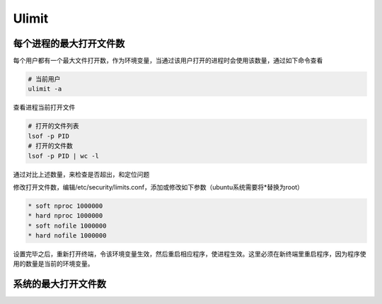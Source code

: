 Ulimit
======

每个进程的最大打开文件数
------------------------

每个用户都有一个最大文件打开数，作为环境变量，当通过该用户打开的进程时会使用该数量，通过如下命令查看

.. code-block:: bash

    # 当前用户
    ulimit -a

查看进程当前打开文件

.. code-block:: bash
    
    # 打开的文件列表
    lsof -p PID
    # 打开的文件数
    lsof -p PID | wc -l

通过对比上述数量，来检查是否超出，和定位问题

修改打开文件数，编辑/etc/security/limits.conf，添加或修改如下参数（ubuntu系统需要将*替换为root）

.. code-block:: bash

    * soft nproc 1000000
    * hard nproc 1000000
    * soft nofile 1000000
    * hard nofile 1000000

设置完毕之后，重新打开终端，令该环境变量生效，然后重启相应程序，使进程生效。这里必须在新终端里重启程序，因为程序使用的数量是当前的环境变量。

系统的最大打开文件数
--------------------